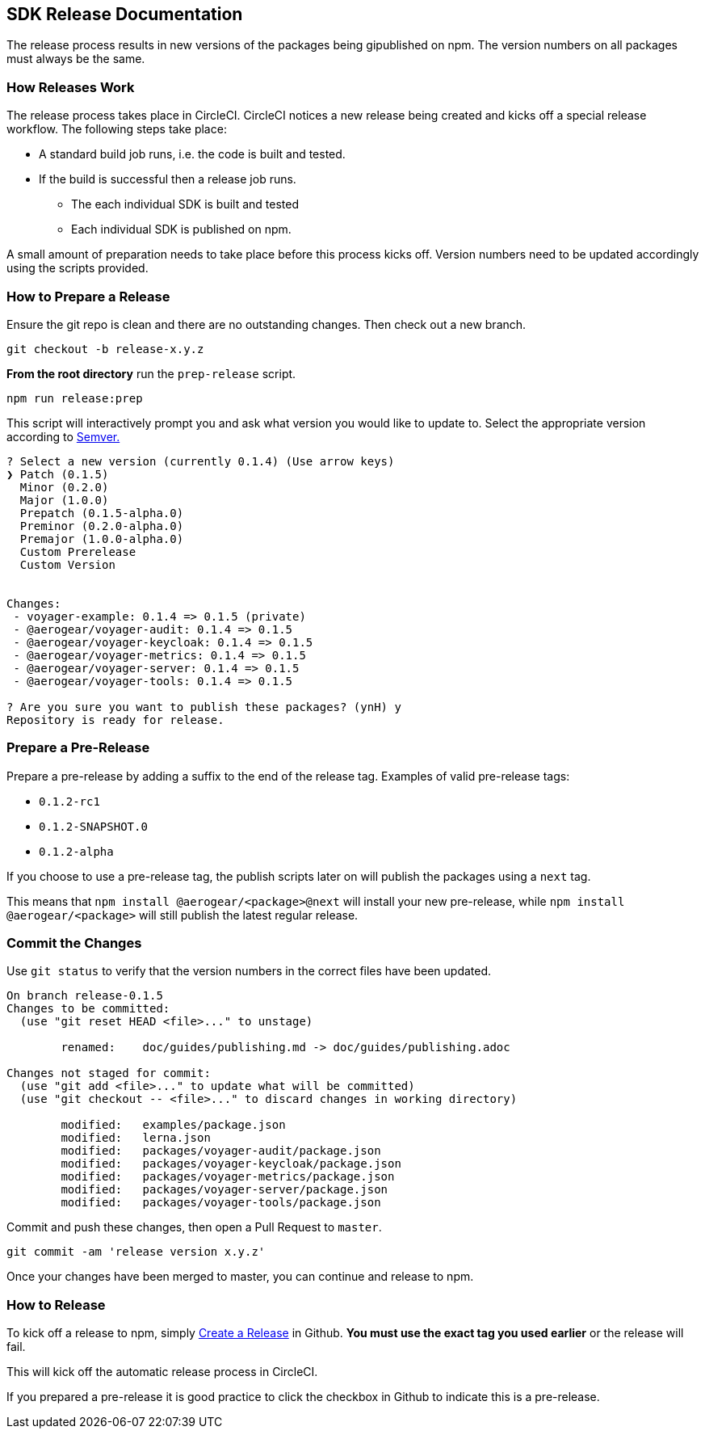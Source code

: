 == SDK Release Documentation

The release process results in new versions of the packages being gipublished on npm. The version numbers on all packages must always be the same.

=== How Releases Work

The release process takes place in CircleCI. CircleCI notices a new release being created and kicks off a special release workflow. The following steps take place:

* A standard build job runs, i.e. the code is built and tested.
* If the build is successful then a release job runs.
  ** The each individual SDK is built and tested
  ** Each individual SDK is published on npm.

A small amount of preparation needs to take place before this process kicks off. Version numbers need to be updated accordingly using the scripts provided.

=== How to Prepare a Release

Ensure the git repo is clean and there are no outstanding changes. Then check out a new branch.

[source, bash]
--
git checkout -b release-x.y.z
--

**From the root directory** run the `prep-release` script.

[source, bash]
--
npm run release:prep
--

This script will interactively prompt you and ask what version you would like to update to. Select the appropriate version according to link:https://semver.org[Semver.]

[source,bash]
--
? Select a new version (currently 0.1.4) (Use arrow keys)
❯ Patch (0.1.5)
  Minor (0.2.0)
  Major (1.0.0)
  Prepatch (0.1.5-alpha.0)
  Preminor (0.2.0-alpha.0)
  Premajor (1.0.0-alpha.0)
  Custom Prerelease
  Custom Version


Changes:
 - voyager-example: 0.1.4 => 0.1.5 (private)
 - @aerogear/voyager-audit: 0.1.4 => 0.1.5
 - @aerogear/voyager-keycloak: 0.1.4 => 0.1.5
 - @aerogear/voyager-metrics: 0.1.4 => 0.1.5
 - @aerogear/voyager-server: 0.1.4 => 0.1.5
 - @aerogear/voyager-tools: 0.1.4 => 0.1.5

? Are you sure you want to publish these packages? (ynH) y
Repository is ready for release.
--

=== Prepare a Pre-Release

Prepare a pre-release by adding a suffix to the end of the release tag. Examples of valid pre-release tags:

* `0.1.2-rc1`
* `0.1.2-SNAPSHOT.0`
* `0.1.2-alpha`

If you choose to use a pre-release tag, the publish scripts later on will publish the packages using a `next` tag.

This means that `npm install @aerogear/<package>@next` will install your new pre-release, while `npm install @aerogear/<package>` will still publish the latest regular release.

=== Commit the Changes

Use `git status` to verify that the version numbers in the correct files have been updated.

[source, bash]
--
On branch release-0.1.5
Changes to be committed:
  (use "git reset HEAD <file>..." to unstage)

        renamed:    doc/guides/publishing.md -> doc/guides/publishing.adoc

Changes not staged for commit:
  (use "git add <file>..." to update what will be committed)
  (use "git checkout -- <file>..." to discard changes in working directory)

        modified:   examples/package.json
        modified:   lerna.json
        modified:   packages/voyager-audit/package.json
        modified:   packages/voyager-keycloak/package.json
        modified:   packages/voyager-metrics/package.json
        modified:   packages/voyager-server/package.json
        modified:   packages/voyager-tools/package.json
--

Commit and push these changes, then open a Pull Request to `master`.

[source, bash]
--
git commit -am 'release version x.y.z'
--

Once your changes have been merged to master, you can continue and release to npm.

=== How to Release

To kick off a release to npm, simply link:https://help.github.com/articles/creating-releases/[Create a Release] in Github. **You must use the exact tag you used earlier** or the release will fail.

This will kick off the automatic release process in CircleCI.

If you prepared a pre-release it is good practice to click the checkbox in Github to indicate this is a pre-release.
